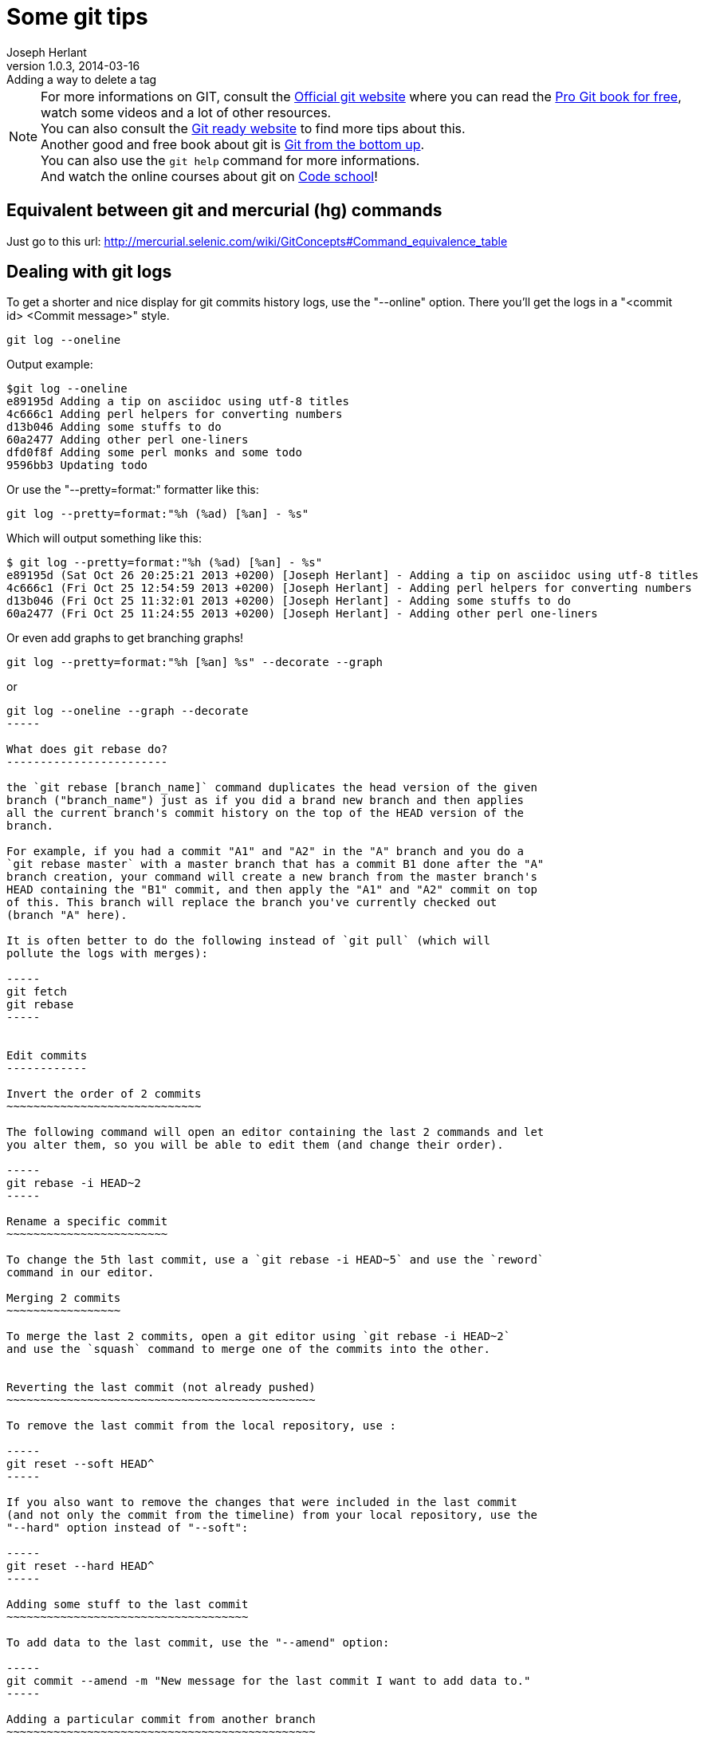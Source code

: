 Some git tips
=============
Joseph Herlant
v1.0.3, 2014-03-16: Adding a way to delete a tag
:Author Initials: Joseph Herlant
:description: Here you'll find some stuffs I found to be kind of cool or some +
  things that I usually forget about it. For example, how to edit commits +
  history or what does rebase do.
:keywords: git, hg, rebase, log, .gitattributes, config, crlf, stash, rebase, +
  fetch, reset, branch, HEAD, origin, tag, cherry-pick, prune

/////
:revinfo:
v1.0.2, 2013-11-06: Forgot a git fetch in submodules
v1.0.1, 2013-10-27: Adding archiving
v1.0.0, 2013-10-26: Initial version
/////

NOTE: For more informations on GIT, consult the http://www.git-scm.com/[Official
git website] where you can read the http://www.git-scm.com/book[Pro Git book for
free], watch some videos and a lot of other resources. +
You can also consult the http://gitready.com/[Git ready website] to find more 
tips about this. +
Another good and free book about git is
http://ftp.newartisans.com/pub/git.from.bottom.up.pdf[Git from the bottom up]. +
You can also use the `git help` command for more informations. +
And watch the online courses about git on https://www.codeschool.com[Code
school]!

Equivalent between git and mercurial (hg) commands
--------------------------------------------------

Just go to this url:
http://mercurial.selenic.com/wiki/GitConcepts#Command_equivalence_table


Dealing with git logs
---------------------

To get a shorter and nice display for git commits history logs, use the
"--online" option. There you'll get the logs in a "<commit id> <Commit message>"
style.

-----
git log --oneline
-----


Output example:
.....
$git log --oneline
e89195d Adding a tip on asciidoc using utf-8 titles
4c666c1 Adding perl helpers for converting numbers
d13b046 Adding some stuffs to do
60a2477 Adding other perl one-liners
dfd0f8f Adding some perl monks and some todo
9596bb3 Updating todo
.....

Or use the "--pretty=format:" formatter like this:

-----
git log --pretty=format:"%h (%ad) [%an] - %s"
-----

Which will output something like this:

.....
$ git log --pretty=format:"%h (%ad) [%an] - %s"
e89195d (Sat Oct 26 20:25:21 2013 +0200) [Joseph Herlant] - Adding a tip on asciidoc using utf-8 titles
4c666c1 (Fri Oct 25 12:54:59 2013 +0200) [Joseph Herlant] - Adding perl helpers for converting numbers
d13b046 (Fri Oct 25 11:32:01 2013 +0200) [Joseph Herlant] - Adding some stuffs to do
60a2477 (Fri Oct 25 11:24:55 2013 +0200) [Joseph Herlant] - Adding other perl one-liners
.....

Or even add graphs to get branching graphs!

-----
git log --pretty=format:"%h [%an] %s" --decorate --graph
-----

or

----
git log --oneline --graph --decorate
-----

What does git rebase do?
------------------------

the `git rebase [branch_name]` command duplicates the head version of the given
branch ("branch_name") just as if you did a brand new branch and then applies
all the current branch's commit history on the top of the HEAD version of the
branch.

For example, if you had a commit "A1" and "A2" in the "A" branch and you do a
`git rebase master` with a master branch that has a commit B1 done after the "A"
branch creation, your command will create a new branch from the master branch's
HEAD containing the "B1" commit, and then apply the "A1" and "A2" commit on top
of this. This branch will replace the branch you've currently checked out
(branch "A" here).

It is often better to do the following instead of `git pull` (which will
pollute the logs with merges):

-----
git fetch
git rebase
-----


Edit commits
------------

Invert the order of 2 commits
~~~~~~~~~~~~~~~~~~~~~~~~~~~~~

The following command will open an editor containing the last 2 commands and let
you alter them, so you will be able to edit them (and change their order).

-----
git rebase -i HEAD~2
-----

Rename a specific commit
~~~~~~~~~~~~~~~~~~~~~~~~

To change the 5th last commit, use a `git rebase -i HEAD~5` and use the `reword`
command in our editor.

Merging 2 commits
~~~~~~~~~~~~~~~~~

To merge the last 2 commits, open a git editor using `git rebase -i HEAD~2`
and use the `squash` command to merge one of the commits into the other.


Reverting the last commit (not already pushed)
~~~~~~~~~~~~~~~~~~~~~~~~~~~~~~~~~~~~~~~~~~~~~~

To remove the last commit from the local repository, use :

-----
git reset --soft HEAD^
-----

If you also want to remove the changes that were included in the last commit
(and not only the commit from the timeline) from your local repository, use the
"--hard" option instead of "--soft":

-----
git reset --hard HEAD^
-----

Adding some stuff to the last commit
~~~~~~~~~~~~~~~~~~~~~~~~~~~~~~~~~~~~

To add data to the last commit, use the "--amend" option:

-----
git commit --amend -m "New message for the last commit I want to add data to."
-----

Adding a particular commit from another branch
~~~~~~~~~~~~~~~~~~~~~~~~~~~~~~~~~~~~~~~~~~~~~~

If you want to get only a particular change that is in a specific commit of
another branch, use the following command (--edit is if you want to edit the
commit message). Be carefull, this command directly commits to the local branch!

-----
git cherry-pick -x --signoff [--edit] <hash_of_the_commit>
-----

If you just want to apply the local branch, not commiting it, use the
"--no-commit" option:

-----
git cherry-pick --no-commit <hash_of_the_commit>
-----

NOTE: You can cherry pick multiple commit by specifying multiple hashes at the
end of the line, separated by spaces.

Recover a dropped commit
~~~~~~~~~~~~~~~~~~~~~~~~

WARNING: This has to be done on the local repo where the drop operation (reset)
has heen done.

List the logs of the local repo to retrieve the hash or the short name of the 
operation that *preceeded* the operation of dropping the commit, using:

-----
git reflog
-----

Or the `git log --walk-reflogs` if you want a more verbose mode.

Then, do a:

-----
git reset --hard <hash_retrieved>|<short_name>
-----




Dealing with branches
---------------------

List remote branches
~~~~~~~~~~~~~~~~~~~~

-----
git branch -r
-----

or, with little more cool stuffs like which branch is out of date:

-----
git remote show origin
-----


Cleanup removed branches
~~~~~~~~~~~~~~~~~~~~~~~~

The following command will remove all the local references of branches that do
not exist anymore on the remote repository. Quite handy when working on big
projects that have a lot of branching activity.

-----
git remote prune origin
-----

Recover a deleted branch
~~~~~~~~~~~~~~~~~~~~~~~~

WARNING: This has to be done on the local repo where the drop operation (`git
branch -D|-d <branch_name>`) has heen done.

List the logs of the local repo to retrieve the hash or the short name of the 
the last commit of the dropped branch, using:

-----
git reflog
-----

Or the `git log --walk-reflogs` if you want a more verbose mode.

Then, recreate the branch (with the same name or a new name) using:

-----
git branch <branch_name> <hash_retrieved>|<short_name>
-----


Dealing with tags
-----------------

List tags
~~~~~~~~~

-----
git tag
-----

Add new tag
~~~~~~~~~~~

-----
git tag -a <tag_name> -m "<Message>"
-----

Delete a tag
~~~~~~~~~~~~

If you want to delete a tag named "tag_I_want_to_delete" from origin, use the
following commands.

-----
# Remove from local repository
git tag -d tag_I_want_to_delete
# Push change to remote repository
git push origin :refs/tags/tag_I_want_to_delete
-----

Push new tags
~~~~~~~~~~~~~

Classic git push won't push tags.If you don't want tags to stay only local, use
the "--tags" option of the push command.

-----
git push --tags
-----


Temporarly save a branch modification without commiting
-------------------------------------------------------

Saving
~~~~~~

To save a current state of branch modifications (for example to go and work on
another branch) but without having to commit, use the stash command.

-----
git stash save [<stash_message>]
-----

or without the save, it does the same thing:

-----
git stash
-----

WARNING: This will save both the staging area and the unstaged changes. If you
don't want the staging area to be stashed, use the "--keep-index" option. +
If you want also the untracked files to be stashed, use the
"--include-untracked" option.

And to create a branch directly from the stash, use `git stash branch
<branch_name>`

Listing backups
~~~~~~~~~~~~~~~

-----
git stash list
-----

or, to get a little bit more infos on what changes are done on each stash, use
the "--stat" option (or any other option of git log command) or use the 
following command to get the informations on one particular stash

-----
git stash show [<stash_name>]
-----


Getting changes back
~~~~~~~~~~~~~~~~~~~~

Either do a:

[source, shell]
-----
git stash apply [<stash_name>]
git stash drop [<stash_name>]   # once you don't need the backup anymore
-----

or the following which do the both previous commands in one on the last stash:

-----
git stash pop
-----


Dealing with line endings
-------------------------

Using git config
~~~~~~~~~~~~~~~~

If you're on a Linux/unix machine and you want to ensure line endings are in
unix format when you get committed files, use:

-----
git config --global core.autocrlf input
-----

If you're on a windows machine and you want to ensure line endings will be all
in windows format (\r\n), use:

-----
git config --global core.autocrlf true
-----

Using  .gitattributes file
~~~~~~~~~~~~~~~~~~~~~~~~~~

Put a ".gitattributes" file in your repository to manage fine-grained line
feeds. For example, This .gitattributes file manages automatically line endings
by default but considers .bat files to need windows-style line endings, .sh
files to be unix-style and .jpg to be binary files.

.....
*     text=auto
*.py  text
*.sh  text eol=lf
*.bat text eol=crlf
*.jpg binary
.....

Using submodules
----------------

Adding submodule to a project
~~~~~~~~~~~~~~~~~~~~~~~~~~~~~

By default, submodules don't checkout any branch, so you need to do it
explicitly.

If the submodule you are adding is empty, use:

-----
git submodule add <remote_repository_adress_of_submodule>
git add --all
cd <submodule_dir>
git checkout <submodule_branch>
-----

If the module you are adding contains some things, use:

[source, shell]
-----
git submodule add <remote_repository_adress_of_submodule>
git submodule init    # To add the submodules to the local configuration file
git submodule update  # To checkout all configured submodule
git add --all
cd <submodule_dir>
git checkout <submodule_branch>
-----

NOTE: to make a module work with Github pages, you have to use the HTTPS://
version to add the submodule!

Cloning a project with submodules
~~~~~~~~~~~~~~~~~~~~~~~~~~~~~~~~~

[source, shell]
-----
git clone <parent_repository>
git submodule init    # To add the submodules to the local configuration file
git submodule update  # To checkout all configured submodule
cd <submodule_dir>
git checkout <submodule_branch>
-----

Pulling submodules
~~~~~~~~~~~~~~~~~~

-----
git submodule update
cd <submodule_dir>
git checkout <submodule_branch>
-----

Integrating commits done outside of any branches
~~~~~~~~~~~~~~~~~~~~~~~~~~~~~~~~~~~~~~~~~~~~~~~~

When you forget to checkout your submodules and you commit your submodules,
these commits don't get into any branch, so you'll need to do:

-----
git checkout <branch_name>
git merge <hash_of_the_unbranched_commit>
-----

Pushing submodules
~~~~~~~~~~~~~~~~~~

IMPORTANT: When commiting submodules, you also need to commit the parent 
project to ensure it point to the latest version of the submodule.


You can ensure to push your submodules using the "--recurse-submodules" option:

-----
git push --recurse-submodules=on-demand
-----

You can use alias to shorten this:

-----
git config --global alias.pushall "push --recurse-submodules=on-demand"
git pushall     # Uses your newly created alias
-----


Creating tarball from a branch or tag
-------------------------------------

Creates a gzipped tarball of a specific branch or tag in the parent directory:

-----
git archive -o ../<my_package>_<my_version>.tar.gz <branch_name>|<tag_name>
-----

To get the recognized files format, use the `git archive --list` command:

.....
$ git archive --list
tar
tgz
tar.gz
zip
.....
